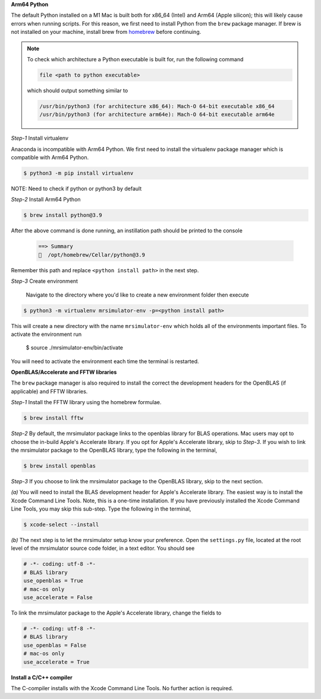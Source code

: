 **Arm64 Python**

The default Python installed on a M1 Mac is built both for x86_64 (Intel) and Arm64 (Apple
silicon); this will likely cause errors when running scripts. For this reason, we first need
to install Python from the ``brew`` package manager. If brew is not installed on your machine,
install brew from `homebrew <https://brew.sh>`_ before continuing.

.. note::

  To check which architecture a Python executable is built for, run the following command

  .. code-block:: bash

    file <path to python executable>

  which should output something similar to

  .. code-block:: bash

    /usr/bin/python3 (for architecture x86_64):	Mach-O 64-bit executable x86_64
    /usr/bin/python3 (for architecture arm64e):	Mach-O 64-bit executable arm64e

*Step-1* Install virtualenv

Anaconda is incompatible with Arm64 Python. We first need to install the virtualenv
package manager which is compatible with Arm64 Python.

.. code-block:: shell

  $ python3 -m pip install virtualenv

NOTE: Need to check if python or python3 by default

*Step-2* Install Arm64 Python

.. code-block:: shell

  $ brew install python@3.9

After the above command is done running, an instillation path should be printed to the console

  .. code-block:: shell

    ==> Summary
    🍺  /opt/homebrew/Cellar/python@3.9

Remember this path and replace ``<python install path>``
in the next step.

*Step-3* Create environment

  Navigate to the directory where you'd like to create a new environment folder then execute

.. code-block:: shell

  $ python3 -m virtualenv mrsimulator-env -p=<python install path>

This will create a new directory with the name ``mrsimulator-env`` which holds all of the
environments important files. To activate the environment run

  $ source ./mrsimulator-env/bin/activate

You will need to activate the environment each time the terminal is restarted.

**OpenBLAS/Accelerate and FFTW libraries**

The ``brew`` package manager is also required to install the correct the development headers
for the OpenBLAS (if applicable) and FFTW libraries.

*Step-1* Install the FFTW library using the homebrew formulae.

.. code-block:: bash

  $ brew install fftw

*Step-2* By default, the mrsimulator package links to the openblas library for BLAS
operations. Mac users may opt to choose the in-build Apple's Accelerate library. If you
opt for Apple's Accelerate library, skip to *Step-3*. If you wish to link the mrsimulator
package to the OpenBLAS library, type the following in the terminal,

.. code-block:: bash

  $ brew install openblas

*Step-3* If you choose to link the mrsimulator package to the OpenBLAS library, skip
to the next section.

*(a)* You will need to install the BLAS development header for Apple's Accelerate
library. The easiest way is to install the Xcode Command Line Tools. Note, this is a
one-time installation. If you have previously installed the Xcode Command Line Tools,
you may skip this sub-step. Type the following in the terminal,

.. code-block:: bash

  $ xcode-select --install

*(b)* The next step is to let the mrsimulator setup know your preference.
Open the ``settings.py`` file, located at the root level of the mrsimulator source
code folder, in a text editor. You should see

.. code-block:: python

  # -*- coding: utf-8 -*-
  # BLAS library
  use_openblas = True
  # mac-os only
  use_accelerate = False

To link the mrsimulator package to the Apple's Accelerate library, change the
fields to

.. code-block:: python

  # -*- coding: utf-8 -*-
  # BLAS library
  use_openblas = False
  # mac-os only
  use_accelerate = True

**Install a C/C++ compiler**

The C-compiler installs with the Xcode Command Line Tools. No further action is
required.

